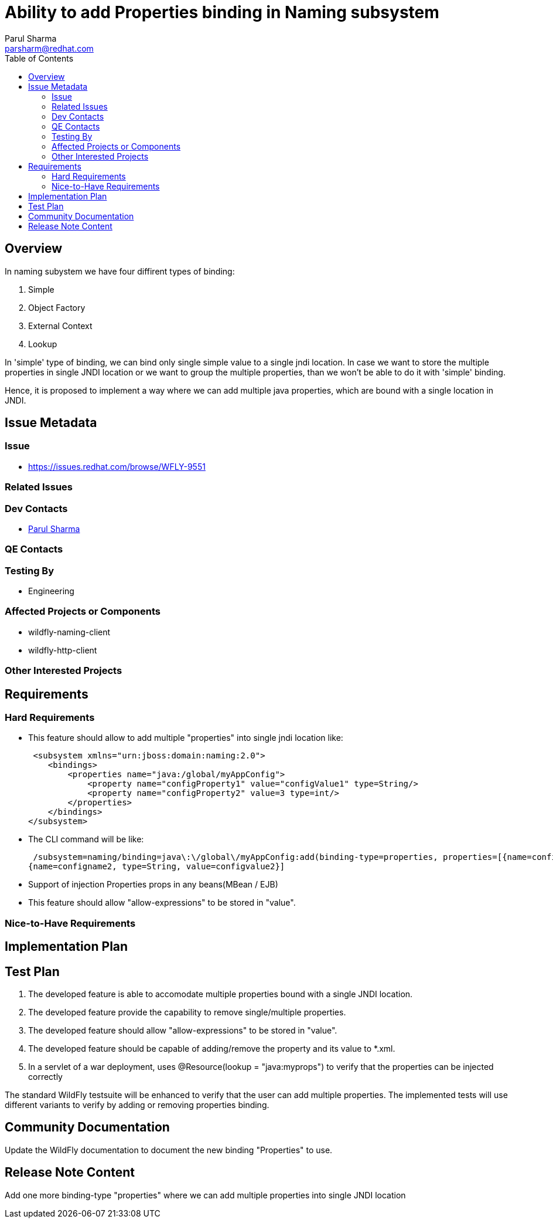 = Ability to add Properties binding in Naming subsystem
:author:            Parul Sharma
:email:             parsharm@redhat.com
:toc:               left
:icons:             font
:idprefix:
:idseparator:       -

== Overview

In naming subystem we have four diffirent types of binding:

1. Simple
2. Object Factory
3. External Context
4. Lookup

In 'simple' type of binding, we can bind only single simple value to a single jndi location. In case we want to store the multiple properties in single JNDI location
or we want to group the multiple properties, than we won't be able to do it with 'simple' binding.

Hence, it is proposed to implement a way where we can add multiple java properties, which are bound with a single location in JNDI.


== Issue Metadata

=== Issue

* https://issues.redhat.com/browse/WFLY-9551

=== Related Issues

=== Dev Contacts

* mailto:{email}[{author}]

=== QE Contacts

=== Testing By

* Engineering

=== Affected Projects or Components

* wildfly-naming-client
* wildfly-http-client

=== Other Interested Projects

== Requirements

=== Hard Requirements

* This feature should allow to add multiple "properties" into single jndi location
like:

         <subsystem xmlns="urn:jboss:domain:naming:2.0">
            <bindings>
                <properties name="java:/global/myAppConfig">
                    <property name="configProperty1" value="configValue1" type=String/>
                    <property name="configProperty2" value=3 type=int/>
                </properties>
            </bindings>
        </subsystem> 
        
 * The CLI command will be like: 
 
 /subsystem=naming/binding=java\:\/global\/myAppConfig:add(binding-type=properties, properties=[{name=configname1, type=String, value=configvalue1}, 
{name=configname2, type=String, value=configvalue2}]
               
* Support of injection Properties props in any beans(MBean / EJB)
* This feature should allow "allow-expressions" to be stored in "value".

=== Nice-to-Have Requirements

//=== Non-Requirements

== Implementation Plan

== Test Plan
1. The developed feature is able to accomodate multiple properties bound with a single JNDI location.
2. The developed feature provide the capability to remove single/multiple properties.
3. The developed feature should allow "allow-expressions" to be stored in "value".
4. The developed feature should be capable of adding/remove the property and its value to *.xml.
5. In a servlet of a war deployment, uses @Resource(lookup = "java:myprops") to verify that the properties can be injected correctly
 

The standard WildFly testsuite will be enhanced to verify that the user can add multiple properties. The implemented tests will use different variants to verify by adding or removing properties binding.

== Community Documentation

Update the WildFly documentation to document the new binding "Properties" to use.

== Release Note Content

Add one more binding-type "properties" where we can add multiple properties into single JNDI location


